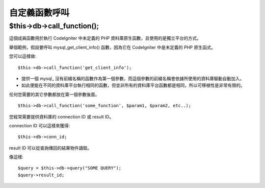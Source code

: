 #####################
自定義函數呼叫
#####################

$this->db->call_function();
============================

這個成員函數用於執行 CodeIgniter 中未定義的 PHP 資料庫原生函數，且使用的是獨立平台的方式。

舉個範例，假設要呼叫 mysql_get_client_info() 函數，因為它在 CodeIgniter 中是未定義的 PHP 原生函式。

您可以這樣做::

  $this->db->call_function('get_client_info');

- 提供一個 mysql\_ 沒有前綴名稱的函數作為第一個參數，而這個參數的前綴名稱會依據所使用的資料庫驅動自動加入。
- 如此便能在不同的資料庫平台執行相同的函數，但並非所有的資料庫平台函數都是相同，所以可移植性是非常有限的。

任何您需要的其它參數都放在第一個參數後面。

::

  $this->db->call_function('some_function', $param1, $param2, etc..);

您經常需要提供資料庫的 connection ID 或 result ID。

connection ID 可以這樣來獲得::

  $this->db->conn_id;

result ID 可以從查詢傳回的結果物件讀取。

像這樣::

  $query = $this->db->query("SOME QUERY");
  $query->result_id;
